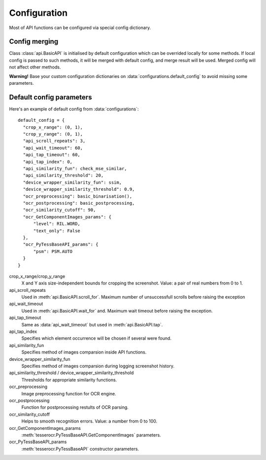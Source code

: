 Configuration
=============

Most of API functions can be configured via special config dictionary.

Config merging
--------------
Class :class:`api.BasicAPI` is initialised  by default configuration which can be overrided locally for some methods. If local config is passed to such methods, it will be merged with default config, and merge result will be used. Merged config will not affect other methods.

**Warning!** Base your custom configuration dictionaries on :data:`configurations.default_config` to avoid missing some parameters.


Default config parameters
-------------------------

Here's an example of default config from :data:`configurations`::

  default_config = {
    "crop_x_range": (0, 1),
    "crop_y_range": (0, 1),
    "api_scroll_repeats": 3,
    "api_wait_timeout": 60,
    "api_tap_timeout": 60,
    "api_tap_index": 0,
    "api_similarity_fun": check_mse_similar,
    "api_similarity_threshold": 20,
    "device_wrapper_similarity_fun": ssim,
    "device_wrapper_similarity_threshold": 0.9,
    "ocr_preprocessing": basic_binarisation(),
    "ocr_postprocessing": basic_postprocessing,
    "ocr_similarity_cutoff": 90,
    "ocr_GetComponentImages_params": {
        "level": RIL.WORD,
        "text_only": False
    },
    "ocr_PyTessBaseAPI_params": {
        "psm": PSM.AUTO
    }
  }

crop_x_range/crop_y_range
  X and Y axis size-independent bounds for cropping the screenshot.
  Value: a pair of real numbers from 0 to 1.

api_scroll_repeats
  Used in :meth:`api.BasicAPI.scroll_for`. Maximum number of unsuccessfull scrolls before raising the exception

api_wait_timeout
  Used in :meth:`api.BasicAPI.wait_for` and. Maximum wait timeout before raising the exception.

api_tap_timeout
  Same as :data:`api_wait_timeout` but used in :meth:`api.BasicAPI.tap`.

api_tap_index
  Specifies which element occurrence will be chosen if several were found.

api_similarity_fun
  Specifies method of images comparsion inside API functions.  

device_wrapper_similarity_fun
  Specifies method of images comparsion during logging screenshot history.

api_similarity_threshold / device_wrapper_similarity_threshold
  Thresholds for appropriate similarity functions.

ocr_preprocessing
  Image preprocessing function for OCR engine.

ocr_postprocessing
  Function for postprocessing restults of OCR parsing.

ocr_similarity_cutoff
  Helps to smooth recognition errors. Value: a number from 0 to 100.

ocr_GetComponentImages_params
  :meth:`tesserocr.PyTessBaseAPI.GetComponentImages` parameters.

ocr_PyTessBaseAPI_params
  :meth:`tesserocr.PyTessBaseAPI` constructor parameters.
